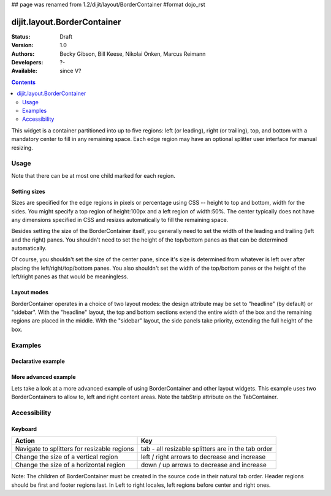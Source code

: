 ## page was renamed from 1.2/dijit/layout/BorderContainer
#format dojo_rst

dijit.layout.BorderContainer
============================

:Status: Draft
:Version: 1.0
:Authors: Becky Gibson, Bill Keese, Nikolai Onken, Marcus Reimann
:Developers: ?-
:Available: since V?

.. contents::
    :depth: 2

This widget is a container partitioned into up to five regions: left (or leading), right (or trailing), top, and bottom with a mandatory center to fill in any remaining space. Each edge region may have an optional splitter user interface for manual resizing. 


=====
Usage
=====

Note that there can be at most one child marked for each region.

Setting sizes
-------------
Sizes are specified for the edge regions in pixels or percentage using CSS -- height to top and bottom, width for the sides. You might specify a top region of height:100px and a left region of width:50%. The center typically does not have any dimensions specified in CSS and resizes automatically to fill the remaining space.

Besides setting the size of the BorderContainer itself, you generally need to set the width of the leading and trailing (left and the right) panes.
You shouldn't need to set the height of the top/bottom panes as that can be determined automatically.

Of course, you shouldn't set the size of the center pane, since it's size is determined from whatever is left over after
placing the left/right/top/bottom panes.
You also shouldn't set the width of the top/bottom panes or the height of the left/right panes as that would be meaningless.

Layout modes
------------

BorderContainer operates in a choice of two layout modes: the design attribute may be set to "headline" (by default) or "sidebar". With the "headline" layout, the top and bottom sections extend the entire width of the box and the remaining regions are placed in the middle. With the "sidebar" layout, the side panels take priority, extending the full height of the box.


========
Examples
========

Declarative example
-------------------

.. cv-compound::

  Lets specify a simple BorderContainer with a left and center region

  .. cv:: javascript

    <script type="text/javascript">
      dojo.require("dijit.layout.ContentPane");
      dojo.require("dijit.layout.BorderContainer");
    </script>

  The markup has to look as follows
  
  .. cv:: html
    :label: A dijit button
    
    <div style="position: relative; width: 100%; height: 400px; border: 1px #ccc solid;">
      <div dojoType="dijit.layout.BorderContainer" design="sidebar" gutters="true" liveSplitters="true" id="borderContainer">
        <div dojoType="dijit.layout.ContentPane" splitter="true" region="leading" style="width: 100px;">Hi</div>
        <div dojoType="dijit.layout.ContentPane" splitter="true" region="center">Hi, I'm center</div>
      </div>
    </div>

  .. cv:: css
    :label: A simple set of css rules

    <style type="text/css">
      #borderContainer {
        width: 100%;
        height: 100%;
      }
    </style>

More advanced example
---------------------

Lets take a look at a more advanced example of using BorderContainer and other layout widgets.
This example uses two BorderContainers to allow to, left and right content areas. 
Note the tabStrip attribute on the TabContainer.

.. cv-compound::

  .. cv:: javascript
    :label: The dojo requires

    <script type="text/javascript">
      dojo.require("dijit.layout.ContentPane");
      dojo.require("dijit.layout.BorderContainer");
      dojo.require("dijit.layout.TabContainer");
      dojo.require("dijit.layout.AccordionContainer");
    </script>

  The markup has to look as follows
  
  .. cv:: html
    :label: The markup

    <div style="position: relative; width: 100%; height: 400px; border: 1px #ccc solid;">
    <div dojoType="dijit.layout.BorderContainer" gutters="true" id="borderContainerTwo" >
      <div dojoType="dijit.layout.ContentPane" region="top" splitter="false">
        Hi, usually here you would have important information, maybe your company logo, or functions you need to access all the time..  
      </div>	
      <div dojoType="dijit.layout.BorderContainer" liveSplitters="false" design="sidebar" region="center" id="mainSplit">
        <div dojoType="dijit.layout.AccordionContainer" minSize="20" style="width: 300px;" id="leftAccordion" region="leading" splitter="true">
          <div dojoType="dijit.layout.AccordionPane" title="One fancy Pane">
          </div>
          <div dojoType="dijit.layout.AccordionPane" title="Another one">
          </div>
          <div dojoType="dijit.layout.AccordionPane" title="Even more fancy" selected="true">
          </div>
          <div dojoType="dijit.layout.AccordionPane" title="Last, but not least">
          </div>
        </div><!-- end AccordionContainer -->
        <div dojoType="dijit.layout.TabContainer" region="center" tabStrip="true">
          <div dojoType="dijit.layout.ContentPane" title="My first tab" selected="true">
            Lorem ipsum and all around...
          </div>
          <div dojoType="dijit.layout.ContentPane" title="My second tab">
            Lorem ipsum and all around - second...
          </div>
          <div dojoType="dijit.layout.ContentPane" title="My last tab" closable="true">
            Lorem ipsum and all around - last...
          </div>
        </div>
      </div>
    </div>
    </div>

  .. cv:: css
    :label: A few simple css rules

    <style type="text/css">
      #borderContainerTwo {
        width: 100%;
        height: 100%;
      }
    </style>


=============
Accessibility
=============

Keyboard
--------

===========================================    =================================================
Action                                         Key
===========================================    =================================================
Navigate to splitters for resizable regions    tab - all resizable splitters are in the tab order
Change the size of a vertical region           left / right arrows to decrease and increase 
Change the size of a horizontal region         down / up arrows to decrease and increase
===========================================    =================================================

Note: The children of BorderContainer must be created in the source code in their natural tab order. Header regions should be first and footer regions last. In Left to right locales, left regions before center and right ones.
